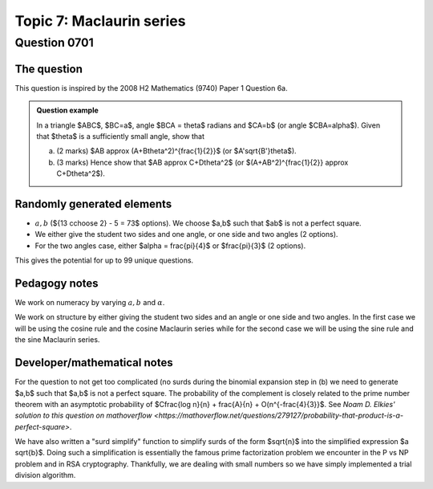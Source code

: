 Topic 7: Maclaurin series
==========================================

Question 0701
--------------------------------

The question
^^^^^^^^^^^^^

This question is inspired by the 2008 H2 Mathematics (9740) Paper 1 Question 6a.

..  admonition::    Question example

    In a triangle $ABC$, $BC=a$, angle $BCA = \theta$ radians and $CA=b$ (or angle $CBA=\alpha$). Given that $\theta$ is a sufficiently small angle, show that

    (a) 
    
        (2 marks) $AB \approx (A+B\theta^2)^{\frac{1}{2}}$ (or $A'\sqrt{B'}\theta$).

    (b)
    
        (3 marks) Hence show that $AB \approx C+D\theta^2$ (or $(A+AB^2)^{\frac{1}{2}} \approx C+D\theta^2$).


Randomly generated elements
^^^^^^^^^^^^^^^^^^^^^^^^^^^^^
*   :math:`a,b` (${13 c\choose 2} - 5 = 73$ options). We choose $a,b$ such that $ab$ is not a perfect square.
*   We either give the student two sides and one angle, or one side and two angles (2 options).
*   For the two angles case, either $\alpha = \frac{\pi}{4}$ or $\frac{\pi}{3}$ (2 options).

This gives the potential for up to 99 unique questions.

Pedagogy notes
^^^^^^^^^^^^^^^
We work on numeracy by varying :math:`a,b` and :math:`\alpha`.

We work on structure by either giving the student two sides and an angle or one side and two angles. In the first case we will be using the cosine rule and the cosine Maclaurin series while for the second case we will be using the sine rule and the sine Maclaurin series.

Developer/mathematical notes
^^^^^^^^^^^^^^^^^^^^^^^^^^^^^

For the question to not get too complicated (no surds during the binomial expansion step in (b) we need to generate $a,b$ such that $a,b$ is not a perfect square. The probability of the
complement is closely related to the prime number theorem with an asymptotic probability of $C\frac{\log n}{n} + \frac{A}{n} + O(n^{-\frac{4}{3}}$. See `Noam D. Elkies' solution to this question on mathoverflow <https://mathoverflow.net/questions/279127/probability-that-product-is-a-perfect-square>`.

We have also written a "surd simplify" function to simplify surds of the form $\sqrt{n}$ into the simplified expression $a \sqrt{b}$. Doing such a simplification is essentially the famous prime factorization problem we encounter in the P vs NP problem and in RSA cryptography. Thankfully, we are dealing with small numbers so we have simply implemented a trial division algorithm.
